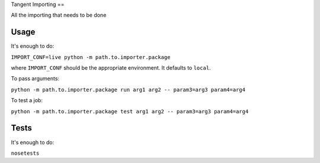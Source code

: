 Tangent Importing
==

All the importing that needs to be done


Usage
====

It's enough to do:

``IMPORT_CONF=live python -m path.to.importer.package``

where ``IMPORT_CONF`` should be the appropriate environment. It defaults to ``local``.

To pass arguments:

``python -m path.to.importer.package run arg1 arg2 -- param3=arg3 param4=arg4``

To test a job:

``python -m path.to.importer.package test arg1 arg2 -- param3=arg3 param4=arg4``


Tests
====

It's enough to do:

``nosetests``
